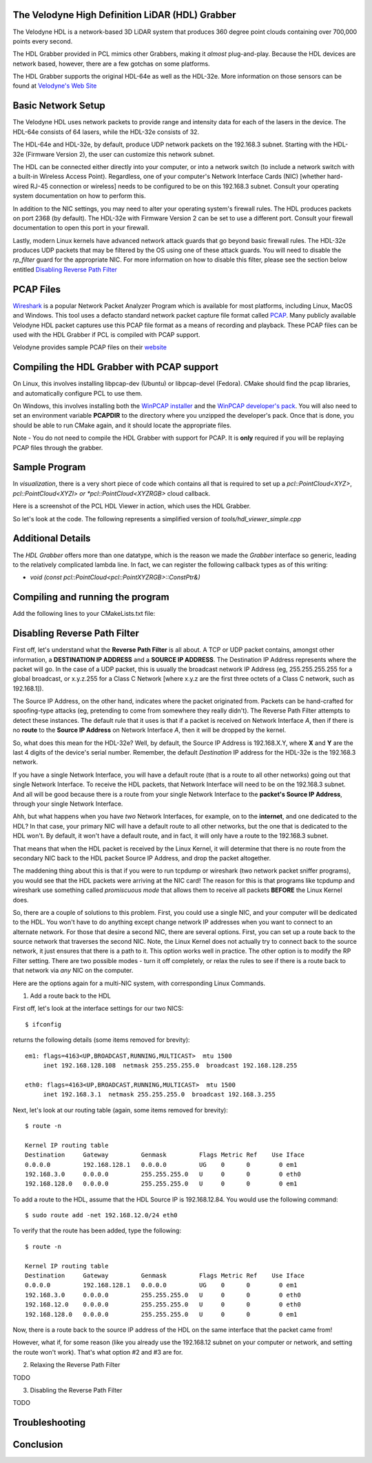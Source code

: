 .. _hdl_grabber:

The Velodyne High Definition LiDAR (HDL) Grabber
------------------------------------------------

The Velodyne HDL is a network-based 3D LiDAR system that produces
360 degree point clouds containing over 700,000 points every second.

The HDL Grabber provided in PCL mimics other Grabbers, making it *almost*
plug-and-play.  Because the HDL devices are network based, however, there
are a few gotchas on some platforms.

The HDL Grabber supports the original HDL-64e as well as the HDL-32e.
More information on those sensors can be found at `Velodyne's Web Site <http://www.velodynelidar.com/>`_

Basic Network Setup
-------------------

The Velodyne HDL uses network packets to provide range and intensity
data for each of the lasers in the device.  The HDL-64e consists of
64 lasers, while the HDL-32e consists of 32.

The HDL-64e and HDL-32e, by default, produce UDP network packets
on the 192.168.3 subnet.  Starting with the HDL-32e (Firmware Version 2),
the user can customize this network subnet.

The HDL can be connected either directly into your computer, or into a
network switch (to include a network switch with a built-in Wireless Access Point).
Regardless, one of your computer's Network Interface Cards (NIC) [whether hard-wired
RJ-45 connection or wireless] needs to be configured to be on this 192.168.3 subnet.
Consult your operating system documentation on how to perform this.

In addition to the NIC settings, you may need to alter your operating system's firewall rules.  The
HDL produces packets on port 2368 (by default).  The HDL-32e with Firmware Version 2
can be set to use a different port.  Consult your firewall documentation to open
this port in your firewall.

Lastly, modern Linux kernels have advanced network attack guards that go beyond basic firewall
rules.  The HDL-32e produces UDP packets that may be filtered by the OS using one of these
attack guards.  You will need to disable the *rp_filter* guard for the appropriate NIC.
For more information on how to disable this filter, please see the section below entitled
`Disabling Reverse Path Filter`_

PCAP Files
----------

`Wireshark <http://www.wireshark.org/>`_ is a popular Network Packet Analyzer Program which
is available for most platforms, including Linux, MacOS and Windows.  This tool uses a defacto
standard network packet capture file format called `PCAP <https://en.wikipedia.org/wiki/Pcap>`_.
Many publicly available Velodyne HDL packet captures use this PCAP file format as a means of
recording and playback.  These PCAP files can be used with the HDL Grabber if PCL is compiled with
PCAP support.

Velodyne provides sample PCAP files on their `website <http://midas3.kitware.com/midas/community/29>`_

Compiling the HDL Grabber with PCAP support
-------------------------------------------

On Linux, this involves installing libpcap-dev (Ubuntu) or libpcap-devel (Fedora).  CMake should
find the pcap libraries, and automatically configure PCL to use them.

On Windows, this involves installing both the `WinPCAP installer <http://www.winpcap.org/install/default.htm>`_
and the `WinPCAP developer's pack <http://www.winpcap.org/devel.htm>`_.  You will also need to set an
environment variable **PCAPDIR** to the directory where you unzipped the developer's pack.  Once that is
done, you should be able to run CMake again, and it should locate the appropriate files.

Note - You do not need to compile the HDL Grabber with support for PCAP.  It is **only** required if
you will be replaying PCAP files through the grabber.

Sample Program
--------------

In *visualization*, there is a very short piece of code which contains all that
is required to set up a *pcl::PointCloud<XYZ>*, *pcl::PointCloud<XYZI> or *pcl::PointCloud<XYZRGB>*
cloud callback.

Here is a screenshot of the PCL HDL Viewer in action, which uses the HDL Grabber.

.. image:: images/pcl_hdl_viewer.png
   :height: 390px
   :target: _images/pcl_hdl_viewer.png


So let's look at the code. The following represents a simplified version of *tools/hdl_viewer_simple.cpp*

.. code-block:: cpp
   :linenos:

   #include <pcl/point_cloud.h>
   #include <pcl/point_types.h>
   #include <pcl/io/hdl_grabber.h>
   #include <pcl/visualization/point_cloud_color_handlers.h>
   #include <pcl/visualization/cloud_viewer.h>
   #include <pcl/console/parse.h>

   using namespace std::chrono_literals;
   using namespace pcl::console;
   using namespace pcl::visualization;

   class SimpleHDLViewer
   {
     public:
       typedef pcl::PointCloud<pcl::PointXYZI> Cloud;
       typedef Cloud::ConstPtr CloudConstPtr;

       SimpleHDLViewer (pcl::Grabber& grabber,
           pcl::visualization::PointCloudColorHandler<pcl::PointXYZI> &handler) :
           cloud_viewer_ (new pcl::visualization::PCLVisualizer ("PCL HDL Cloud")),
           grabber_ (grabber),
           handler_ (handler)
       {
       }

       void cloud_callback (const CloudConstPtr& cloud)
       {
         std::lock_guard<std::mutex> lock (cloud_mutex_);
         cloud_ = cloud;
       }

       void run ()
       {
         cloud_viewer_->addCoordinateSystem (3.0);
         cloud_viewer_->setBackgroundColor (0, 0, 0);
         cloud_viewer_->initCameraParameters ();
         cloud_viewer_->setCameraPosition (0.0, 0.0, 30.0, 0.0, 1.0, 0.0, 0);
         cloud_viewer_->setCameraClipDistances (0.0, 50.0);

         std::function<void (const CloudConstPtr&)> cloud_cb =
             [this] (const CloudConstPtr& cloud) { cloud_callback (cloud); };
         boost::signals2::connection cloud_connection = grabber_.registerCallback (
             cloud_cb);

         grabber_.start ();

         while (!cloud_viewer_->wasStopped ())
         {
           CloudConstPtr cloud;

           // See if we can get a cloud
           if (cloud_mutex_.try_lock ())
           {
             cloud_.swap (cloud);
             cloud_mutex_.unlock ();
           }

           if (cloud)
           {
             handler_.setInputCloud (cloud);
             if (!cloud_viewer_->updatePointCloud (cloud, handler_, "HDL"))
               cloud_viewer_->addPointCloud (cloud, handler_, "HDL");

             cloud_viewer_->spinOnce ();
           }

           if (!grabber_.isRunning ())
             cloud_viewer_->spin ();

           std::this_thread::sleep_for(100us);
         }

         grabber_.stop ();

         cloud_connection.disconnect ();
       }

       pcl::visualization::PCLVisualizer::Ptr cloud_viewer_;

       pcl::Grabber& grabber_;
       std::mutex cloud_mutex_;

       CloudConstPtr cloud_;
       pcl::visualization::PointCloudColorHandler<pcl::PointXYZI> &handler_;
   };

   int main (int argc, char ** argv)
   {
     std::string hdlCalibration, pcapFile;

     parse_argument (argc, argv, "-calibrationFile", hdlCalibration);
     parse_argument (argc, argv, "-pcapFile", pcapFile);

     pcl::HDLGrabber grabber (hdlCalibration, pcapFile);

     pcl::visualization::PointCloudColorHandlerGenericField<pcl::PointXYZI> color_handler ("intensity");

     SimpleHDLViewer v (grabber, color_handler);
     v.run ();
     return (0);
   }


Additional Details
------------------

The *HDL Grabber* offers more than one datatype, which is the reason we made
the *Grabber* interface so generic, leading to the relatively complicated
lambda line. In fact, we can register the following callback types as of
this writing:

* `void (const pcl::PointCloud<pcl::PointXYZRGB>::ConstPtr&)`

Compiling and running the program
---------------------------------

Add the following lines to your CMakeLists.txt file:

.. code-block:: cmake
   :linenos:

   cmake_minimum_required(VERSION 2.8 FATAL_ERROR)

   project(pcl_hdl_viewer_simple)

   find_package(PCL 1.2 REQUIRED)

   include_directories(${PCL_INCLUDE_DIRS})
   link_directories(${PCL_LIBRARY_DIRS})
   add_definitions(${PCL_DEFINITIONS})

   add_executable(pcl_hdl_viewer_simple hdl_viewer_simple.cpp)
   target_link_libraries(pcl_hdl_viewer_simple ${PCL_LIBRARIES})


_`Disabling Reverse Path Filter`
--------------------------------

First off, let's understand what the **Reverse Path Filter** is all about.  A TCP or UDP packet
contains, amongst other information, a **DESTINATION IP ADDRESS** and a **SOURCE IP ADDRESS**.
The Destination IP Address represents where the packet will go.  In the case of a UDP packet, this
is usually the broadcast network IP Address (eg, 255.255.255.255 for a global broadcast, or
x.y.z.255 for a Class C Network [where x.y.z are the first three octets of a Class C network, such as
192.168.1]).

The Source IP Address, on the other hand, indicates where the packet originated from.  Packets
can be hand-crafted for spoofing-type attacks (eg, pretending to come from somewhere they really
didn't). The Reverse Path Filter attempts to detect these instances.  The default rule that it uses is
that if a packet is received on Network Interface *A*, then if there is no **route** to the **Source IP Address**
on Network Interface *A*, then it will be dropped by the kernel.

So, what does this mean for the HDL-32e?  Well, by default, the Source IP Address is 192.168.X.Y, where
**X** and **Y** are the last 4 digits of the device's serial number.  Remember, the default *Destination* IP
address for the HDL-32e is the 192.168.3 network.

If you have a single Network Interface, you will have a default route (that is a route to all other networks)
going out that single Network Interface.  To receive the HDL packets, that Network Interface will need to be
on the 192.168.3 subnet.  And all will be good because there is a route from your single Network Interface to
the **packet's Source IP Address**, through your single Network Interface.

Ahh, but what happens when you have *two* Network Interfaces, for example, on to the **internet**, and one
dedicated to the HDL?  In that case, your primary NIC will have a default route to all other networks, but
the one that is dedicated to the HDL won't.  By default, it won't have a default route, and in fact,
it will only have a route to the 192.168.3 subnet.

That means that when the HDL packet is received by the Linux Kernel, it will determine that there is no route
from the secondary NIC back to the HDL packet Source IP Address, and drop the packet altogether.

The maddening thing about this is that if you were to run tcpdump or wireshark (two network packet sniffer programs),
you would see that the HDL packets were arriving at the NIC card!  The reason for this is that programs like
tcpdump and wireshark use something called *promiscuous mode* that allows them to receive all packets **BEFORE**
the Linux Kernel does.

So, there are a couple of solutions to this problem.  First, you could use a single NIC, and your computer will
be dedicated to the HDL.  You won't have to do anything except change network IP addresses when you want to
connect to an alternate network.  For those that desire a second NIC, there are several options.  First, you
can set up a route back to the source network that traverses the second NIC.  Note, the Linux Kernel does not
actually try to connect back to the source network, it just ensures that there is a path to it.  This option
works well in practice.  The other option is to modify the RP Filter setting.  There are two possible modes -
turn it off completely, or relax the rules to see if there is a route back to that network via *any*
NIC on the computer.

Here are the options again for a multi-NIC system, with corresponding Linux Commands.

1. Add a route back to the HDL

First off, let's look at the interface settings for our two NICS::

   $ ifconfig

returns the following details (some items removed for brevity)::

   em1: flags=4163<UP,BROADCAST,RUNNING,MULTICAST>  mtu 1500
        inet 192.168.128.108  netmask 255.255.255.0  broadcast 192.168.128.255

   eth0: flags=4163<UP,BROADCAST,RUNNING,MULTICAST>  mtu 1500
        inet 192.168.3.1  netmask 255.255.255.0  broadcast 192.168.3.255

Next, let's look at our routing table (again, some items removed for brevity)::

   $ route -n

   Kernel IP routing table
   Destination     Gateway         Genmask         Flags Metric Ref    Use Iface
   0.0.0.0         192.168.128.1   0.0.0.0         UG    0      0        0 em1
   192.168.3.0     0.0.0.0         255.255.255.0   U     0      0        0 eth0
   192.168.128.0   0.0.0.0         255.255.255.0   U     0      0        0 em1

To add a route to the HDL, assume that the HDL Source IP is 192.168.12.84.  You would use the
following command::

   $ sudo route add -net 192.168.12.0/24 eth0

To verify that the route has been added, type the following::

   $ route -n

   Kernel IP routing table
   Destination     Gateway         Genmask         Flags Metric Ref    Use Iface
   0.0.0.0         192.168.128.1   0.0.0.0         UG    0      0        0 em1
   192.168.3.0     0.0.0.0         255.255.255.0   U     0      0        0 eth0
   192.168.12.0    0.0.0.0         255.255.255.0   U     0      0        0 eth0
   192.168.128.0   0.0.0.0         255.255.255.0   U     0      0        0 em1


Now, there is a route back to the source IP address of the HDL on the same interface
that the packet came from!

However, what if, for some reason (like you already use the 192.168.12 subnet on your computer or
network, and setting the route won't work).  That's what option #2 and #3 are for.


2. Relaxing the Reverse Path Filter

TODO

3.  Disabling the Reverse Path Filter

TODO


Troubleshooting
---------------

Conclusion
----------
